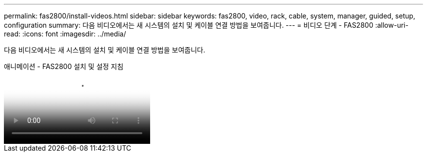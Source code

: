 ---
permalink: fas2800/install-videos.html 
sidebar: sidebar 
keywords: fas2800, video, rack, cable, system, manager, guided, setup, configuration 
summary: 다음 비디오에서는 새 시스템의 설치 및 케이블 연결 방법을 보여줍니다. 
---
= 비디오 단계 - FAS2800
:allow-uri-read: 
:icons: font
:imagesdir: ../media/


[role="lead"]
다음 비디오에서는 새 시스템의 설치 및 케이블 연결 방법을 보여줍니다.

.애니메이션 - FAS2800 설치 및 설정 지침
video::3caea3f4-14fe-4c13-a324-afa3013a1e48[panopto]
